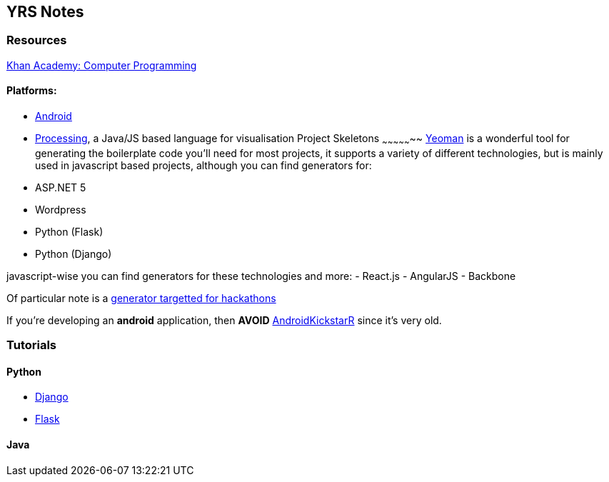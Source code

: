YRS Notes
---------

Resources
~~~~~~~~~
link:https://www.khanacademy.org/computing/computer-programming[Khan
Academy: Computer Programming]

Platforms:
^^^^^^^^^^
- link:https://developer.android.com/training/basics/firstapp/index.html[Android]
- link:https://processing.org/[Processing], a Java/JS based language for
  visualisation
Project Skeletons
~~~~~~~~~~~~~~~~~
link:http://yeoman.io/[Yeoman] is a wonderful tool for generating the
boilerplate code you'll need for most projects, it supports a variety of
different technologies, but is mainly used in javascript based projects,
although you can find generators for:
- ASP.NET 5
- Wordpress
- Python (Flask)
- Python (Django)

javascript-wise you can find generators for these technologies and more:
- React.js
- AngularJS
- Backbone

Of particular note is a
link:https://github.com/mattcreager/generator-column[generator targetted
for hackathons]


If you're developing an *android* application, then *AVOID*
link:http://androidkickstartr.com/[AndroidKickstarR] since it's very
old.

Tutorials
~~~~~~~~~
Python
^^^^^^
- link:https://docs.djangoproject.com/en/dev/intro/tutorial01/[Django]
- link:http://flask.pocoo.org/docs/0.10/tutorial/[Flask]

Java
^^^^

